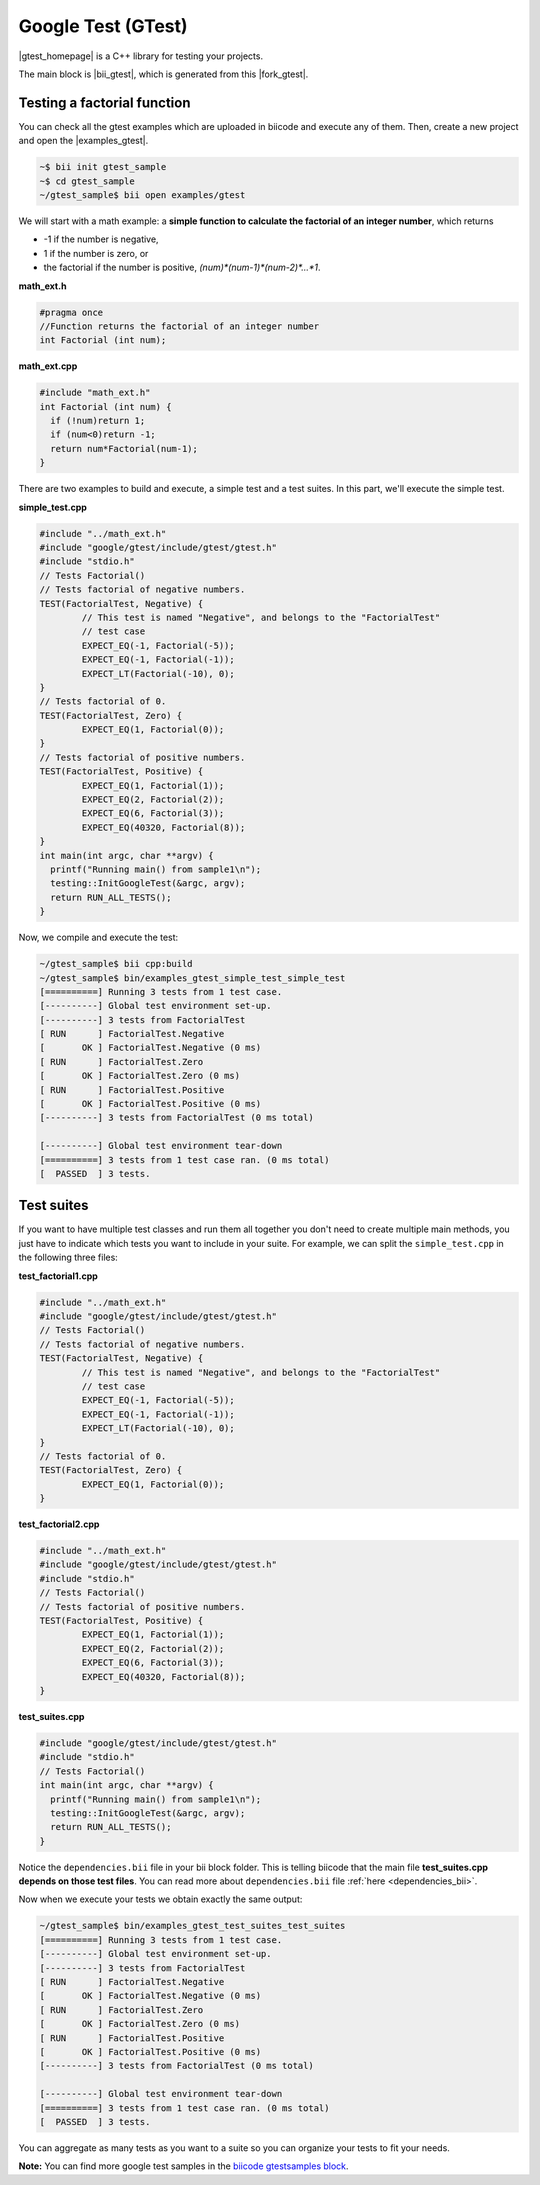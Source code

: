 Google Test (GTest)
====================

|gtest_homepage| is a C++ library for testing your projects.

The main block is |bii_gtest|, which is generated from this |fork_gtest|.


Testing a factorial function
--------------------------------

You can check all the gtest examples which are uploaded in biicode and execute any of them. Then, create a new project and open the |examples_gtest|.

.. code-block:: bash

   ~$ bii init gtest_sample
   ~$ cd gtest_sample
   ~/gtest_sample$ bii open examples/gtest


We will start with a math example: a **simple function to calculate the factorial of an integer number**, which returns

* -1 if the number is negative,
* 1 if the number is zero, or
* the factorial if the number is positive, *(num)\*(num-1)\*(num-2)\*…\*1*.


**math_ext.h**

.. code-block:: cpp

	#pragma once
	//Function returns the factorial of an integer number
	int Factorial (int num);

**math_ext.cpp**

.. code-block:: cpp

	#include "math_ext.h"
	int Factorial (int num) {
	  if (!num)return 1;
	  if (num<0)return -1;
	  return num*Factorial(num-1);
	}

There are two examples to build and execute, a simple test and a test suites. In this part, we'll execute the simple test.

**simple_test.cpp**

.. code-block:: cpp

	#include "../math_ext.h"
	#include "google/gtest/include/gtest/gtest.h"
	#include "stdio.h"
	// Tests Factorial()
	// Tests factorial of negative numbers.
	TEST(FactorialTest, Negative) {
		// This test is named "Negative", and belongs to the "FactorialTest"
		// test case  
		EXPECT_EQ(-1, Factorial(-5));
		EXPECT_EQ(-1, Factorial(-1));
		EXPECT_LT(Factorial(-10), 0);
	}
	// Tests factorial of 0.
	TEST(FactorialTest, Zero) {
		EXPECT_EQ(1, Factorial(0));
	}
	// Tests factorial of positive numbers.
	TEST(FactorialTest, Positive) {
		EXPECT_EQ(1, Factorial(1));
		EXPECT_EQ(2, Factorial(2));
		EXPECT_EQ(6, Factorial(3));
		EXPECT_EQ(40320, Factorial(8));
	}
	int main(int argc, char **argv) {
	  printf("Running main() from sample1\n");
	  testing::InitGoogleTest(&argc, argv);
	  return RUN_ALL_TESTS();
	}


Now, we compile and execute the test:

.. code-block:: bash

	~/gtest_sample$ bii cpp:build
	~/gtest_sample$ bin/examples_gtest_simple_test_simple_test
	[==========] Running 3 tests from 1 test case.
	[----------] Global test environment set-up.
	[----------] 3 tests from FactorialTest
	[ RUN      ] FactorialTest.Negative
	[       OK ] FactorialTest.Negative (0 ms)
	[ RUN      ] FactorialTest.Zero
	[       OK ] FactorialTest.Zero (0 ms)
	[ RUN      ] FactorialTest.Positive
	[       OK ] FactorialTest.Positive (0 ms)
	[----------] 3 tests from FactorialTest (0 ms total)

	[----------] Global test environment tear-down
	[==========] 3 tests from 1 test case ran. (0 ms total)
	[  PASSED  ] 3 tests.
	

Test suites
------------

If you want to have multiple test classes and run them all together you don't need to create multiple main methods, you just have to indicate which tests you want to include in your suite. For example, we can split the ``simple_test.cpp`` in the following three files:


**test_factorial1.cpp**

.. code-block:: cpp

	#include "../math_ext.h"
	#include "google/gtest/include/gtest/gtest.h"
	// Tests Factorial()
	// Tests factorial of negative numbers.
	TEST(FactorialTest, Negative) {
		// This test is named "Negative", and belongs to the "FactorialTest"
		// test case  
		EXPECT_EQ(-1, Factorial(-5));
		EXPECT_EQ(-1, Factorial(-1));
		EXPECT_LT(Factorial(-10), 0);
	}
	// Tests factorial of 0.
	TEST(FactorialTest, Zero) {
		EXPECT_EQ(1, Factorial(0));
	}


**test_factorial2.cpp**

.. code-block:: cpp

	#include "../math_ext.h"
	#include "google/gtest/include/gtest/gtest.h"
	#include "stdio.h"
	// Tests Factorial()
	// Tests factorial of positive numbers.
	TEST(FactorialTest, Positive) {
		EXPECT_EQ(1, Factorial(1));
		EXPECT_EQ(2, Factorial(2));
		EXPECT_EQ(6, Factorial(3));
		EXPECT_EQ(40320, Factorial(8));
	}


**test_suites.cpp**

.. code-block:: cpp

	#include "google/gtest/include/gtest/gtest.h"
	#include "stdio.h"
	// Tests Factorial()
	int main(int argc, char **argv) {
	  printf("Running main() from sample1\n");
	  testing::InitGoogleTest(&argc, argv);
	  return RUN_ALL_TESTS();
	}

Notice the ``dependencies.bii`` file in your bii block folder. This is telling biicode that the main file **test_suites.cpp depends on those test files**. You can read more about ``dependencies.bii`` file :ref:`here <dependencies_bii>`.

Now when we execute your tests we obtain exactly the same output:

.. code-block:: bash

	~/gtest_sample$ bin/examples_gtest_test_suites_test_suites
	[==========] Running 3 tests from 1 test case.
	[----------] Global test environment set-up.
	[----------] 3 tests from FactorialTest
	[ RUN      ] FactorialTest.Negative
	[       OK ] FactorialTest.Negative (0 ms)
	[ RUN      ] FactorialTest.Zero
	[       OK ] FactorialTest.Zero (0 ms)
	[ RUN      ] FactorialTest.Positive
	[       OK ] FactorialTest.Positive (0 ms)
	[----------] 3 tests from FactorialTest (0 ms total)
	
	[----------] Global test environment tear-down
	[==========] 3 tests from 1 test case ran. (0 ms total)
	[  PASSED  ] 3 tests.


You can aggregate as many tests as you want to a suite so you can organize your tests to fit your needs.

**Note:** You can find more google test samples in the `biicode gtestsamples block <https://www.biicode.com/google/blocks/google/gtestsamples/branches/master>`_.


.. |gtest_homepage| raw:: html

   <a href="http://code.google.com/p/googletest/" target="_blank">Google C++ Testing Framework</a>

.. |bii_gtest| raw:: html

   <a href="http://www.biicode.com/google/gtest" target="_blank">here</a>

.. |fork_gtest| raw:: html

   <a href="https://github.com/davidsanfal/gtest" target="_blank">github repo</a>

.. |examples_gtest| raw:: html

   <a href="https://www.biicode.com/examples/examples/gtest/master" target="_blank">examples/gtest block</a>